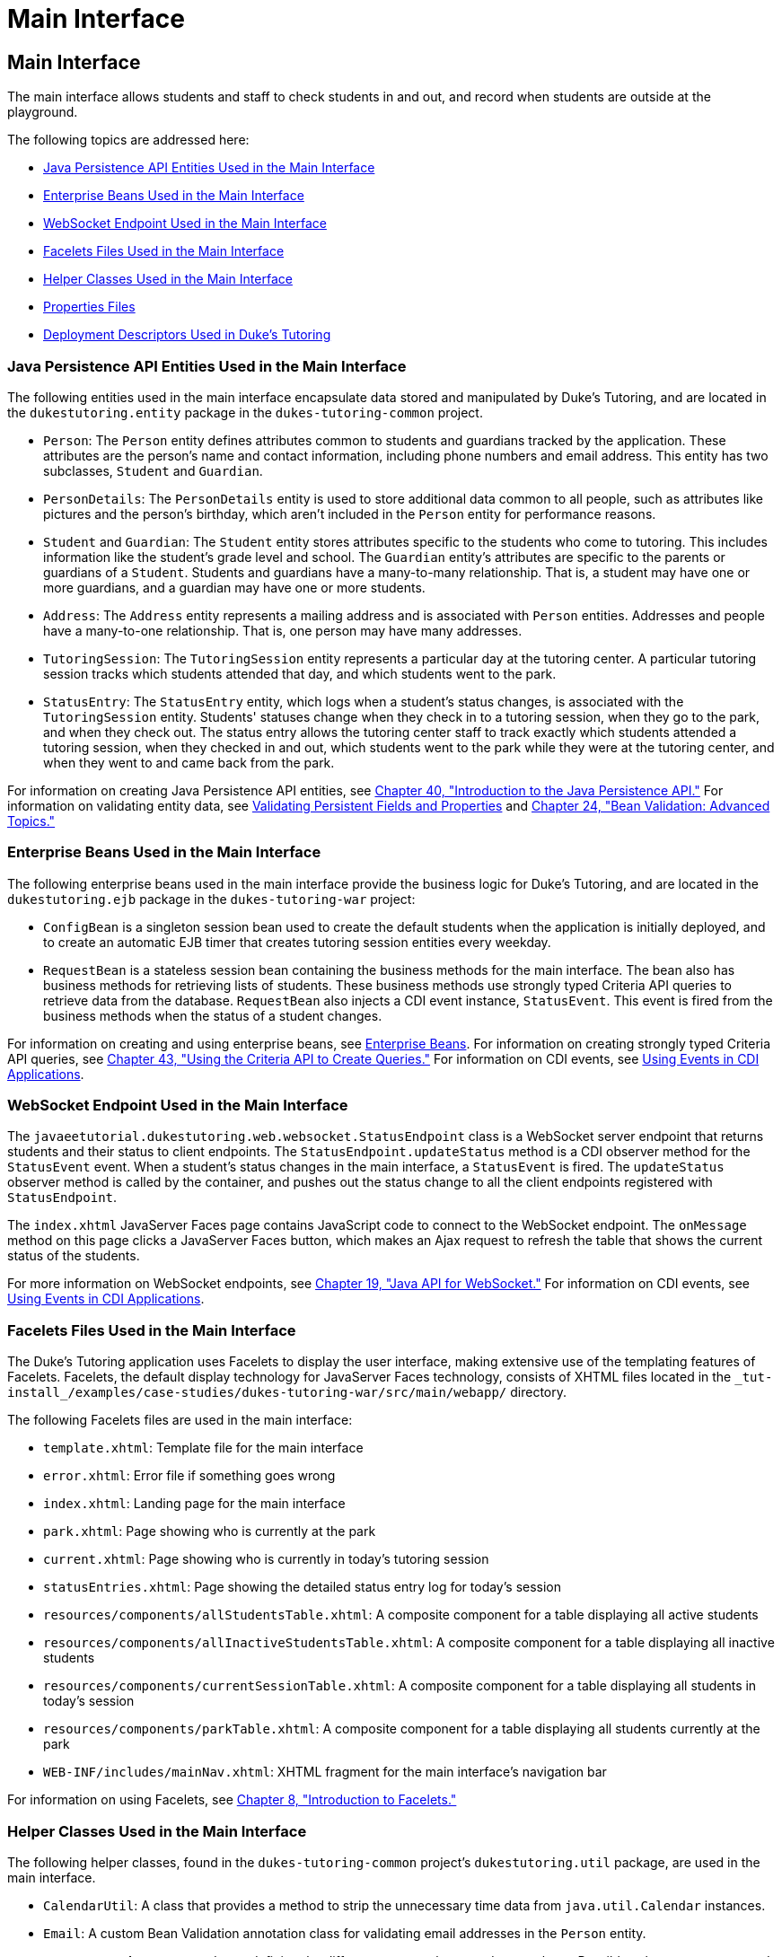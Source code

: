 Main Interface
==============

[[GKAFH]][[main-interface]]

Main Interface
--------------

The main interface allows students and staff to check students in and
out, and record when students are outside at the playground.

The following topics are addressed here:

* link:#GKAFJ[Java Persistence API Entities Used in the Main Interface]
* link:#GKAFC[Enterprise Beans Used in the Main Interface]
* link:#BCGHHCDA[WebSocket Endpoint Used in the Main Interface]
* link:#GKAET[Facelets Files Used in the Main Interface]
* link:#GKADH[Helper Classes Used in the Main Interface]
* link:#GKADA[Properties Files]
* link:#GKAEV[Deployment Descriptors Used in Duke's Tutoring]

[[GKAFJ]][[java-persistence-api-entities-used-in-the-main-interface]]

Java Persistence API Entities Used in the Main Interface
~~~~~~~~~~~~~~~~~~~~~~~~~~~~~~~~~~~~~~~~~~~~~~~~~~~~~~~~

The following entities used in the main interface encapsulate data
stored and manipulated by Duke's Tutoring, and are located in the
`dukestutoring.entity` package in the `dukes-tutoring-common` project.

* `Person`: The `Person` entity defines attributes common to students
and guardians tracked by the application. These attributes are the
person's name and contact information, including phone numbers and email
address. This entity has two subclasses, `Student` and `Guardian`.
* `PersonDetails`: The `PersonDetails` entity is used to store
additional data common to all people, such as attributes like pictures
and the person's birthday, which aren't included in the `Person` entity
for performance reasons.
* `Student` and `Guardian`: The `Student` entity stores attributes
specific to the students who come to tutoring. This includes information
like the student's grade level and school. The `Guardian` entity's
attributes are specific to the parents or guardians of a `Student`.
Students and guardians have a many-to-many relationship. That is, a
student may have one or more guardians, and a guardian may have one or
more students.
* `Address`: The `Address` entity represents a mailing address and is
associated with `Person` entities. Addresses and people have a
many-to-one relationship. That is, one person may have many addresses.
* `TutoringSession`: The `TutoringSession` entity represents a
particular day at the tutoring center. A particular tutoring session
tracks which students attended that day, and which students went to the
park.
* `StatusEntry`: The `StatusEntry` entity, which logs when a student's
status changes, is associated with the `TutoringSession` entity.
Students' statuses change when they check in to a tutoring session, when
they go to the park, and when they check out. The status entry allows
the tutoring center staff to track exactly which students attended a
tutoring session, when they checked in and out, which students went to
the park while they were at the tutoring center, and when they went to
and came back from the park.

For information on creating Java Persistence API entities, see
link:persistence-intro.html#BNBPZ[Chapter 40, "Introduction to the Java
Persistence API."] For information on validating entity data, see
link:persistence-intro002.html#GKAHQ[Validating Persistent Fields and
Properties] and link:bean-validation-advanced.html#GKAHP[Chapter 24,
"Bean Validation: Advanced Topics."]

[[GKAFC]][[enterprise-beans-used-in-the-main-interface]]

Enterprise Beans Used in the Main Interface
~~~~~~~~~~~~~~~~~~~~~~~~~~~~~~~~~~~~~~~~~~~

The following enterprise beans used in the main interface provide the
business logic for Duke's Tutoring, and are located in the
`dukestutoring.ejb` package in the `dukes-tutoring-war` project:

* `ConfigBean` is a singleton session bean used to create the default
students when the application is initially deployed, and to create an
automatic EJB timer that creates tutoring session entities every
weekday.
* `RequestBean` is a stateless session bean containing the business
methods for the main interface. The bean also has business methods for
retrieving lists of students. These business methods use strongly typed
Criteria API queries to retrieve data from the database. `RequestBean`
also injects a CDI event instance, `StatusEvent`. This event is fired
from the business methods when the status of a student changes.

For information on creating and using enterprise beans, see
link:partentbeans.html#BNBLR[Enterprise Beans]. For information on
creating strongly typed Criteria API queries, see
link:persistence-criteria.html#GJITV[Chapter 43, "Using the Criteria API
to Create Queries."] For information on CDI events, see
link:cdi-adv005.html#GKHIC[Using Events in CDI Applications].

[[BCGHHCDA]][[websocket-endpoint-used-in-the-main-interface]]

WebSocket Endpoint Used in the Main Interface
~~~~~~~~~~~~~~~~~~~~~~~~~~~~~~~~~~~~~~~~~~~~~

The `javaeetutorial.dukestutoring.web.websocket.StatusEndpoint` class is
a WebSocket server endpoint that returns students and their status to
client endpoints. The `StatusEndpoint.updateStatus` method is a CDI
observer method for the `StatusEvent` event. When a student's status
changes in the main interface, a `StatusEvent` is fired. The
`updateStatus` observer method is called by the container, and pushes
out the status change to all the client endpoints registered with
`StatusEndpoint`.

The `index.xhtml` JavaServer Faces page contains JavaScript code to
connect to the WebSocket endpoint. The `onMessage` method on this page
clicks a JavaServer Faces button, which makes an Ajax request to refresh
the table that shows the current status of the students.

For more information on WebSocket endpoints, see
link:websocket.html#GKJIQ5[Chapter 19, "Java API for WebSocket."] For
information on CDI events, see link:cdi-adv005.html#GKHIC[Using Events in
CDI Applications].

[[GKAET]][[facelets-files-used-in-the-main-interface]]

Facelets Files Used in the Main Interface
~~~~~~~~~~~~~~~~~~~~~~~~~~~~~~~~~~~~~~~~~

The Duke's Tutoring application uses Facelets to display the user
interface, making extensive use of the templating features of Facelets.
Facelets, the default display technology for JavaServer Faces
technology, consists of XHTML files located in the
`_tut-install_/examples/case-studies/dukes-tutoring-war/src/main/webapp/`
directory.

The following Facelets files are used in the main interface:

* `template.xhtml`: Template file for the main interface
* `error.xhtml`: Error file if something goes wrong
* `index.xhtml`: Landing page for the main interface
* `park.xhtml`: Page showing who is currently at the park
* `current.xhtml`: Page showing who is currently in today's tutoring
session
* `statusEntries.xhtml`: Page showing the detailed status entry log for
today's session
* `resources/components/allStudentsTable.xhtml`: A composite component
for a table displaying all active students
* `resources/components/allInactiveStudentsTable.xhtml`: A composite
component for a table displaying all inactive students
* `resources/components/currentSessionTable.xhtml`: A composite
component for a table displaying all students in today's session
* `resources/components/parkTable.xhtml`: A composite component for a
table displaying all students currently at the park
* `WEB-INF/includes/mainNav.xhtml`: XHTML fragment for the main
interface's navigation bar

For information on using Facelets, see
link:jsf-facelets.html#GIEPX[Chapter 8, "Introduction to Facelets."]

[[GKADH]][[helper-classes-used-in-the-main-interface]]

Helper Classes Used in the Main Interface
~~~~~~~~~~~~~~~~~~~~~~~~~~~~~~~~~~~~~~~~~

The following helper classes, found in the `dukes-tutoring-common`
project's `dukestutoring.util` package, are used in the main interface.

* `CalendarUtil`: A class that provides a method to strip the
unnecessary time data from `java.util.Calendar` instances.
* `Email`: A custom Bean Validation annotation class for validating
email addresses in the `Person` entity.
* `StatusType`: An enumerated type defining the different statuses that
a student can have. Possible values are `IN`, `OUT`, and `PARK`.
`StatusType` is used throughout the application, including in the
`StatusEntry` entity, and throughout the main interface. `StatusType`
also defines a `toString` method that returns a localized translation of
the status based on the locale.

[[GKADA]][[properties-files]]

Properties Files
~~~~~~~~~~~~~~~~

The strings used in the main interface are encapsulated into resource
bundles to allow the display of localized strings in multiple locales.
Each of the properties files has locale-specific files appended with
locale codes, containing the translated strings for each locale. For
example, `Messages_es.properties` contains the localized strings for
Spanish locales.

The `dukes-tutoring-common` project has the following resource bundle
under `src/main/resources/`.

* `javaeetutorial/dukestutoring/util/StatusMessages.properties`: Strings
for each of the status types defined in the `StatusType` enumerated type
for the default locale. Each supported locale has a property file of the
form `StatusMessages_`locale prefix`.properties` containing the
localized strings. For example, the strings for Spanish-speaking locales
are located in `StatusMessages_es.properties`.

The `dukes-tutoring-war` project has the following resource bundles
under `src/main/resources/`.

* `ValidationMessages.properties`: Strings for the default locale used
by the Bean Validation runtime to display validation messages. This file
must be named `ValidationMessages.properties` and located in the default
package as required by the Bean Validation specification. Each supported
locale has a property file of the form `ValidationMessages_`locale
prefix`.properties` containing the localized strings. For example, the
strings for German-speaking locales are located in
`ValidationMessages_de.properties`.
* `javaeetutorial/dukestutoring/web/messages/Messages.properties`:
Strings for the default locale for the main and administration Facelets
interface. Each supported locale has a property file of the form
`Messages_`locale prefix`.properties` containing the localized strings.
For example, the strings for simplified Chinese-speaking locales are
located in `Messages_zh.properties`.

For information on localizing web applications, see
link:jsf-configure006.html#BNAXB[Registering Application Messages].

[[GKAEV]][[deployment-descriptors-used-in-dukes-tutoring]]

Deployment Descriptors Used in Duke's Tutoring
~~~~~~~~~~~~~~~~~~~~~~~~~~~~~~~~~~~~~~~~~~~~~~

Duke's Tutoring uses these deployment descriptors in the
`src/main/webapp/WEB-INF` directory of the `dukes-tutoring-war` project:

* `faces-config.xml`: The JavaServer Faces configuration file
* `glassfish-web.xml`: The configuration file specific to GlassFish
Server, which defines security role mapping
* `web.xml`: The web application configuration file

Duke's Tutoring also uses the following deployment descriptor in the
`src/main/resources/META-INF` directory of the `dukes-tutoring-common`
project:

* `persistence.xml`: The Java Persistence API configuration file

No enterprise bean deployment descriptor is used in Duke's Tutoring.
Annotations in the enterprise bean class files are used for the
configuration of enterprise beans in this application.
